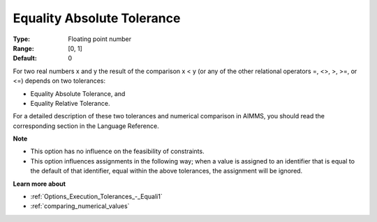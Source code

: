 

.. _Options_Execution_Tolerances_-_Equalit:


Equality Absolute Tolerance
===========================



:Type:	Floating point number	
:Range:	[0, 1]	
:Default:	0	



For two real numbers x and y the result of the comparison x < y (or any of the other relational operators =, <>, >, >=, or <=) depends on two tolerances:

*	Equality Absolute Tolerance, and
*	Equality Relative Tolerance.

For a detailed description of these two tolerances and numerical comparison in AIMMS, you should read the corresponding section in the Language Reference.





**Note** 

*	This option has no influence on the feasibility of constraints.
*	This option influences assignments in the following way; when a value is assigned to an identifier that is equal to the default of that identifier, equal within the above tolerances, the assignment will be ignored.




**Learn more about** 

*	:ref:`Options_Execution_Tolerances_-_Equali1` 
*	:ref:`comparing_numerical_values`  
